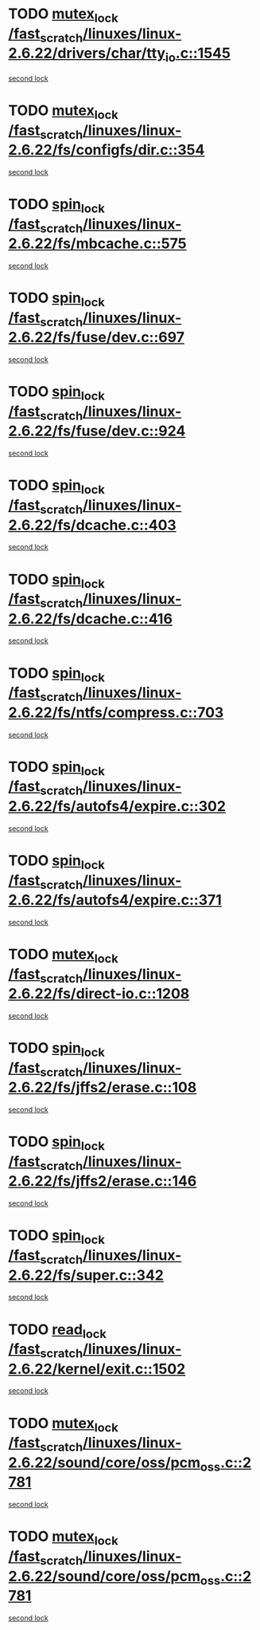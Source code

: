 * TODO [[view:/fast_scratch/linuxes/linux-2.6.22/drivers/char/tty_io.c::face=ovl-face1::linb=1545::colb=1::cole=11][mutex_lock /fast_scratch/linuxes/linux-2.6.22/drivers/char/tty_io.c::1545]]
[[view:/fast_scratch/linuxes/linux-2.6.22/drivers/char/tty_io.c::face=ovl-face2::linb=1580::colb=1::cole=11][second lock]]
* TODO [[view:/fast_scratch/linuxes/linux-2.6.22/fs/configfs/dir.c::face=ovl-face1::linb=354::colb=3::cole=13][mutex_lock /fast_scratch/linuxes/linux-2.6.22/fs/configfs/dir.c::354]]
[[view:/fast_scratch/linuxes/linux-2.6.22/fs/configfs/dir.c::face=ovl-face2::linb=354::colb=3::cole=13][second lock]]
* TODO [[view:/fast_scratch/linuxes/linux-2.6.22/fs/mbcache.c::face=ovl-face1::linb=575::colb=4::cole=13][spin_lock /fast_scratch/linuxes/linux-2.6.22/fs/mbcache.c::575]]
[[view:/fast_scratch/linuxes/linux-2.6.22/fs/mbcache.c::face=ovl-face2::linb=582::colb=4::cole=13][second lock]]
* TODO [[view:/fast_scratch/linuxes/linux-2.6.22/fs/fuse/dev.c::face=ovl-face1::linb=697::colb=1::cole=10][spin_lock /fast_scratch/linuxes/linux-2.6.22/fs/fuse/dev.c::697]]
[[view:/fast_scratch/linuxes/linux-2.6.22/fs/fuse/dev.c::face=ovl-face2::linb=697::colb=1::cole=10][second lock]]
* TODO [[view:/fast_scratch/linuxes/linux-2.6.22/fs/fuse/dev.c::face=ovl-face1::linb=924::colb=2::cole=11][spin_lock /fast_scratch/linuxes/linux-2.6.22/fs/fuse/dev.c::924]]
[[view:/fast_scratch/linuxes/linux-2.6.22/fs/fuse/dev.c::face=ovl-face2::linb=924::colb=2::cole=11][second lock]]
* TODO [[view:/fast_scratch/linuxes/linux-2.6.22/fs/dcache.c::face=ovl-face1::linb=403::colb=1::cole=10][spin_lock /fast_scratch/linuxes/linux-2.6.22/fs/dcache.c::403]]
[[view:/fast_scratch/linuxes/linux-2.6.22/fs/dcache.c::face=ovl-face2::linb=416::colb=2::cole=11][second lock]]
* TODO [[view:/fast_scratch/linuxes/linux-2.6.22/fs/dcache.c::face=ovl-face1::linb=416::colb=2::cole=11][spin_lock /fast_scratch/linuxes/linux-2.6.22/fs/dcache.c::416]]
[[view:/fast_scratch/linuxes/linux-2.6.22/fs/dcache.c::face=ovl-face2::linb=416::colb=2::cole=11][second lock]]
* TODO [[view:/fast_scratch/linuxes/linux-2.6.22/fs/ntfs/compress.c::face=ovl-face1::linb=703::colb=1::cole=10][spin_lock /fast_scratch/linuxes/linux-2.6.22/fs/ntfs/compress.c::703]]
[[view:/fast_scratch/linuxes/linux-2.6.22/fs/ntfs/compress.c::face=ovl-face2::linb=703::colb=1::cole=10][second lock]]
* TODO [[view:/fast_scratch/linuxes/linux-2.6.22/fs/autofs4/expire.c::face=ovl-face1::linb=302::colb=1::cole=10][spin_lock /fast_scratch/linuxes/linux-2.6.22/fs/autofs4/expire.c::302]]
[[view:/fast_scratch/linuxes/linux-2.6.22/fs/autofs4/expire.c::face=ovl-face2::linb=378::colb=2::cole=11][second lock]]
* TODO [[view:/fast_scratch/linuxes/linux-2.6.22/fs/autofs4/expire.c::face=ovl-face1::linb=371::colb=2::cole=11][spin_lock /fast_scratch/linuxes/linux-2.6.22/fs/autofs4/expire.c::371]]
[[view:/fast_scratch/linuxes/linux-2.6.22/fs/autofs4/expire.c::face=ovl-face2::linb=378::colb=2::cole=11][second lock]]
* TODO [[view:/fast_scratch/linuxes/linux-2.6.22/fs/direct-io.c::face=ovl-face1::linb=1208::colb=4::cole=14][mutex_lock /fast_scratch/linuxes/linux-2.6.22/fs/direct-io.c::1208]]
[[view:/fast_scratch/linuxes/linux-2.6.22/fs/direct-io.c::face=ovl-face2::linb=1249::colb=2::cole=12][second lock]]
* TODO [[view:/fast_scratch/linuxes/linux-2.6.22/fs/jffs2/erase.c::face=ovl-face1::linb=108::colb=1::cole=10][spin_lock /fast_scratch/linuxes/linux-2.6.22/fs/jffs2/erase.c::108]]
[[view:/fast_scratch/linuxes/linux-2.6.22/fs/jffs2/erase.c::face=ovl-face2::linb=146::colb=2::cole=11][second lock]]
* TODO [[view:/fast_scratch/linuxes/linux-2.6.22/fs/jffs2/erase.c::face=ovl-face1::linb=146::colb=2::cole=11][spin_lock /fast_scratch/linuxes/linux-2.6.22/fs/jffs2/erase.c::146]]
[[view:/fast_scratch/linuxes/linux-2.6.22/fs/jffs2/erase.c::face=ovl-face2::linb=146::colb=2::cole=11][second lock]]
* TODO [[view:/fast_scratch/linuxes/linux-2.6.22/fs/super.c::face=ovl-face1::linb=342::colb=1::cole=10][spin_lock /fast_scratch/linuxes/linux-2.6.22/fs/super.c::342]]
[[view:/fast_scratch/linuxes/linux-2.6.22/fs/super.c::face=ovl-face2::linb=342::colb=1::cole=10][second lock]]
* TODO [[view:/fast_scratch/linuxes/linux-2.6.22/kernel/exit.c::face=ovl-face1::linb=1502::colb=1::cole=10][read_lock /fast_scratch/linuxes/linux-2.6.22/kernel/exit.c::1502]]
[[view:/fast_scratch/linuxes/linux-2.6.22/kernel/exit.c::face=ovl-face2::linb=1502::colb=1::cole=10][second lock]]
* TODO [[view:/fast_scratch/linuxes/linux-2.6.22/sound/core/oss/pcm_oss.c::face=ovl-face1::linb=2781::colb=2::cole=12][mutex_lock /fast_scratch/linuxes/linux-2.6.22/sound/core/oss/pcm_oss.c::2781]]
[[view:/fast_scratch/linuxes/linux-2.6.22/sound/core/oss/pcm_oss.c::face=ovl-face2::linb=2826::colb=4::cole=14][second lock]]
* TODO [[view:/fast_scratch/linuxes/linux-2.6.22/sound/core/oss/pcm_oss.c::face=ovl-face1::linb=2781::colb=2::cole=12][mutex_lock /fast_scratch/linuxes/linux-2.6.22/sound/core/oss/pcm_oss.c::2781]]
[[view:/fast_scratch/linuxes/linux-2.6.22/sound/core/oss/pcm_oss.c::face=ovl-face2::linb=2840::colb=4::cole=14][second lock]]
